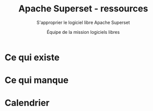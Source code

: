 #+title: Apache Superset - ressources
#+subtitle: S'approprier le logiciel libre Apache Superset
#+author: Équipe de la mission logiciels libres
#+options: toc:t
#+language: fr

* Ce qui existe
  :PROPERTIES:
  :EXPORT_FILE_NAME: existant.md
  :END:

* Ce qui manque
  :PROPERTIES:
  :EXPORT_FILE_NAME: manquant.md
  :END:

* Calendrier
  :PROPERTIES:
  :EXPORT_FILE_NAME: calendrier.md
  :END:

